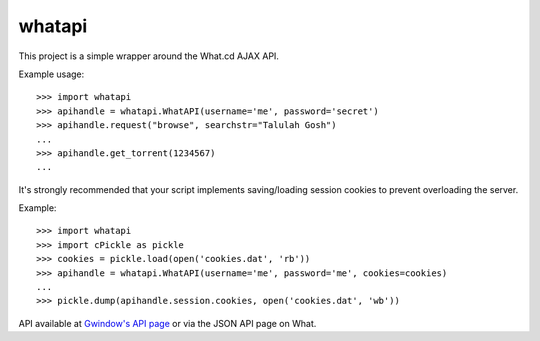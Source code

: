 whatapi
=======

This project is a simple wrapper around the What.cd AJAX API.

Example usage:

::

    >>> import whatapi
    >>> apihandle = whatapi.WhatAPI(username='me', password='secret')
    >>> apihandle.request("browse", searchstr="Talulah Gosh")
    ...
    >>> apihandle.get_torrent(1234567)
    ...

It's strongly recommended that your script implements saving/loading session cookies to prevent overloading the server.

Example:

::

    >>> import whatapi
    >>> import cPickle as pickle
    >>> cookies = pickle.load(open('cookies.dat', 'rb'))
    >>> apihandle = whatapi.WhatAPI(username='me', password='me', cookies=cookies)
    ...
    >>> pickle.dump(apihandle.session.cookies, open('cookies.dat', 'wb'))

API available at  `Gwindow's API page <https://github.com/Gwindow/WhatAPI>`_ or via the JSON API page on What.
